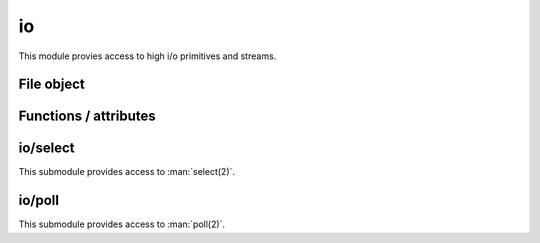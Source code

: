
.. _modio:

io
==

This module provies access to high i/o primitives and streams.


File object
-----------

.. js:class:: io.File

    Class representing a `stdio <https://en.wikipedia.org/wiki/C_file_input/output>`_ stream.

    This class created through :js:func:`io.open` or :js:func:`io.fdopen`, never directly.

.. js:attribute:: io.File.path

    Returns the opened file's path.

.. js:attribute:: io.File.fd

    Returns the file descriptor associated with the file.

.. js:attribute:: io.File.mode

    Returns the mode in which the file was opened.

.. js:attribute:: io.File.closed

    Boolean flag indicating if the file was closed.

.. js:function:: io.FIle.prototype.read(nread)

    Read data from the file.

    :param nread: Amount of data to receive. If not specified it defaults to 4096. Alternatively, a `Buffer`
        can be passed, and data will be read into it.
    :returns: The data that was read as a string or the amount of data read as a number, if a `Buffer` was passed.

    .. seealso::
        :man:`fread(3)`

.. js:function:: io.FIle.prototype.readLine(nread)

    Similar to :js:func:`io.FIle.prototype.read`, but stops at the newline (``\n``) character.
    This is the recommended function to read from `stdin`, but not from binary files.

    .. seealso::
        :man:`fgets(3)`

.. js:function:: io.FIle.prototype.write(data)

    Write data on the file.

    :param data: The data that will be written (can be a string or a `Buffer`).
    :returns: The number of bytes from `data` which were actually written.

    .. seealso::
        :man:`fwrite(3)`

.. js:function:: io.FIle.prototype.writeLine(data)

    Same as :js:func:`io.FIle.prototype.write`, but add a newline (``\n``) at the end.

.. js:function:: io.FIle.prototype.flush

    Flush the buffered write data to the file.

    .. seealso::
        :man:`fflush(3)`

.. js:function:: io.FIle.prototype.close

    Close the file.


Functions / attributes
----------------------

.. js:function:: io.open(path, mode, [buffering])

    Opens the file at the given `path` in the given mode. Check :man:`fopen(3)` for the `mode` details.
    It returns a :js:class:`io.File` object.

    If `buffering` is specified, it must be ``-1`` (for default buffering), ``0`` (for unbuffeered) or ``1`` for
    line buffering). See :man:`setvbuf(3)`.

.. js:function:: io.fdopen(fd, mode, [path], [buffering])

    Opens the fiven file descriptor in `fd` as a :js:class:`io.File` object. The given `mode` must be compatible with
    how the file descriptor was opened. `path` is purely informational.

    If `buffering` is specified, it must be ``-1`` (for default buffering), ``0`` (for unbuffeered) or ``1`` for
    line buffering). See :man:`setvbuf(3)`.

    .. seealso::
        :man:`fdopen(3)`

.. js:data:: io.stdin

    Object of type :js:class:`io.File` representing the standard input.

.. js:data:: io.stdout

    Object of type :js:class:`io.File` representing the standard output.

.. js:data:: io.stderr

    Object of type :js:class:`io.File` representing the standard error.


io/select
---------

This submodule provides access to :man:`select(2)`.

.. js:function:: select.select(rfds, wfds, xfds, timeout)

    Wait until any of the given file descriptors are ready for reading, writing or have a pending exceptional
    condition.

    :param rfds: Array of file descriptors to monitor for reading.
    :param wfds: Array of file descriptors to monitor for writing.
    :param xfds: Array of file descriptors to monitor for pending exceptional conditions.
    :param timeout: Amount of time to wait. ``null`` means unlimited. This function might return early if interrupted
        by a signal.
    :returns: An object containing 3 properties: `rfds`, `wfds` and `xfds`, containing the file descriptors which are
        ready for each condition respectively.

    For more information see :man:`select(2)`.


io/poll
-------

This submodule provides access to :man:`poll(2)`.

.. js:data:: poll.POLLIN
.. js:data:: poll.POLLOUT
.. js:data:: poll.POLLPRI
.. js:data:: poll.POLLRDHUP
.. js:data:: poll.POLLERR
.. js:data:: poll.POLLHUP
.. js:data:: poll.POLLINVAL

    Constants to be used in the `events` or `revents` fields of a ``pollfd`` object. Check :man:`poll(2)` for
    more information. Note that not all these constants might be available on your platform.

.. js:function:: poll.poll(pfds, timeout)

    Examines the given file descriptors to see if some of them are ready for i/o or if certain events have
    occurred on them.

    :param pfds: An array of ``pollfd`` objects to be examined. A ``pollfd`` object is any object which has a `fd` and
        a `events` properties. The `events` property must contain the or-ed events that the user is interested in
        examining.
    :param timeout: Amount of time to wait. ``null`` means unlimited. This function might return early if interrupted
        by a signal.
    :returns: An array of ``pollfd`` objects, containing `fd`, `events` and `revents` properties. `fd` and `events`
        match the given ones, and `revents` indicates the received events.

    For more information see :man:`poll(2)`.
